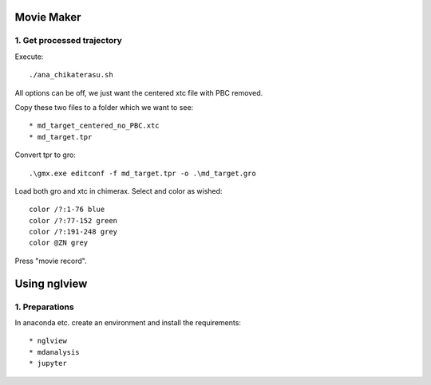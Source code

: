 Movie Maker
-----------

1. Get processed trajectory
"""""""""""""""""""""""""""

Execute::

  ./ana_chikaterasu.sh

All options can be off, we just want the centered xtc file with PBC removed.

Copy these two files to a folder which we want to see::

* md_target_centered_no_PBC.xtc
* md_target.tpr

Convert tpr to gro::

  .\gmx.exe editconf -f md_target.tpr -o .\md_target.gro

Load both gro and xtc in chimerax. Select and color as wished::
  
  color /?:1-76 blue
  color /?:77-152 green
  color /?:191-248 grey  
  color @ZN grey

Press "movie record". 

Using nglview
-------------

1. Preparations
"""""""""""""""

In anaconda etc. create an environment and install the requirements::

* nglview
* mdanalysis
* jupyter

